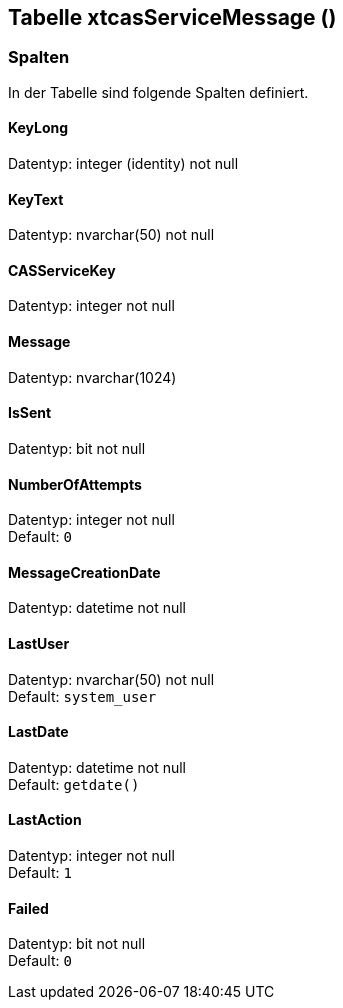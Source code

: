 

== Tabelle xtcasServiceMessage ()


=== Spalten

In der Tabelle sind folgende Spalten definiert.

==== KeyLong

Datentyp: integer (identity) not null +

// tag::column.KeyLong[]

// end::column.KeyLong[]


==== KeyText

Datentyp: nvarchar(50) not null +

// tag::column.KeyText[]

// end::column.KeyText[]


==== CASServiceKey

Datentyp: integer not null +

// tag::column.CASServiceKey[]

// end::column.CASServiceKey[]


==== Message

Datentyp: nvarchar(1024) +

// tag::column.Message[]

// end::column.Message[]


==== IsSent

Datentyp: bit not null +

// tag::column.IsSent[]

// end::column.IsSent[]


==== NumberOfAttempts

Datentyp: integer not null +
Default: `0` +

// tag::column.NumberOfAttempts[]

// end::column.NumberOfAttempts[]


==== MessageCreationDate

Datentyp: datetime not null +

// tag::column.MessageCreationDate[]

// end::column.MessageCreationDate[]


==== LastUser

Datentyp: nvarchar(50) not null +
Default: `system_user` +

// tag::column.LastUser[]

// end::column.LastUser[]


==== LastDate

Datentyp: datetime not null +
Default: `getdate()` +

// tag::column.LastDate[]

// end::column.LastDate[]


==== LastAction

Datentyp: integer not null +
Default: `1` +

// tag::column.LastAction[]

// end::column.LastAction[]


==== Failed

Datentyp: bit not null +
Default: `0` +

// tag::column.Failed[]

// end::column.Failed[]
